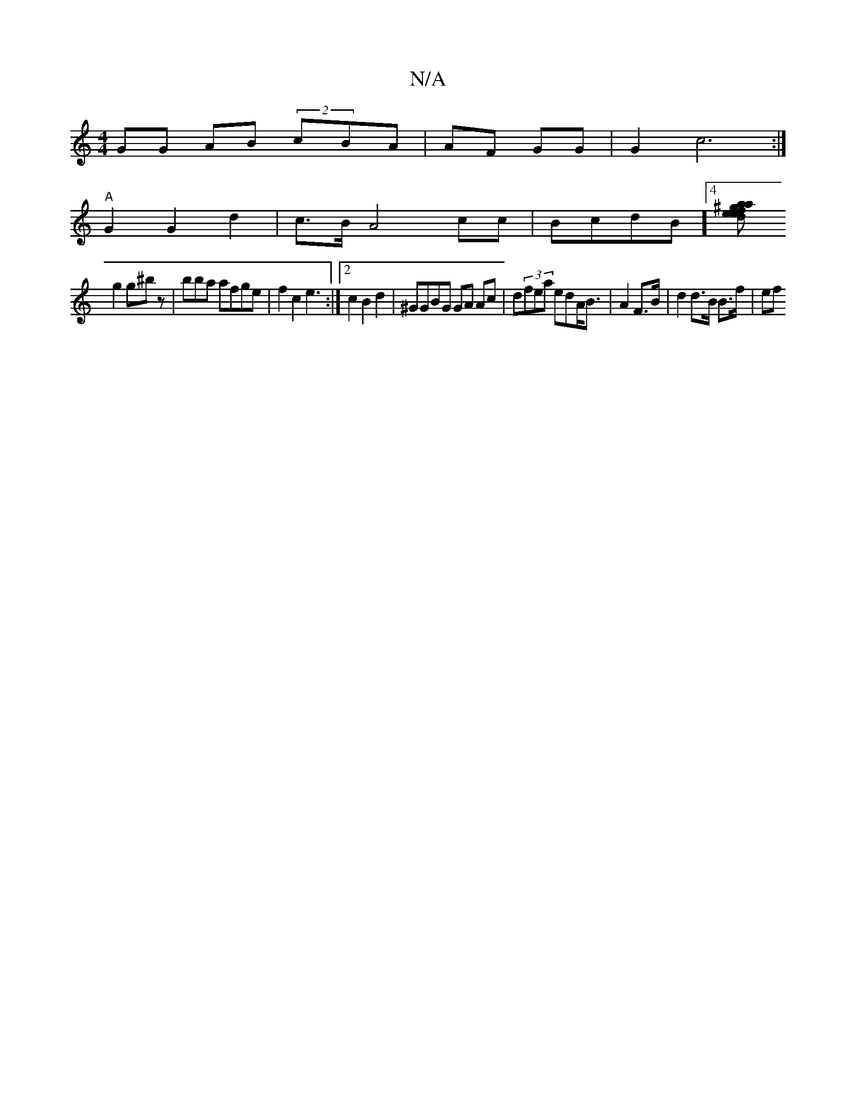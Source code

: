X:1
T:N/A
M:4/4
R:N/A
K:Cmajor
 GG AB (2cBA | AF GG| G2c6:|
"A"G2G2d2|c>B A4 cc|BcdB ]4[efed | a2a^gf e2 Bc | "G"EG BA G |: c3=c|c2d2 c2|ce e3|
g2 g^bz|bba afge|f2c2 e3:|2 c2 B2d2 | ^GGBG GA Ac | d(3fea edA<B|A2 F>B | d2 d>B B>f|ef